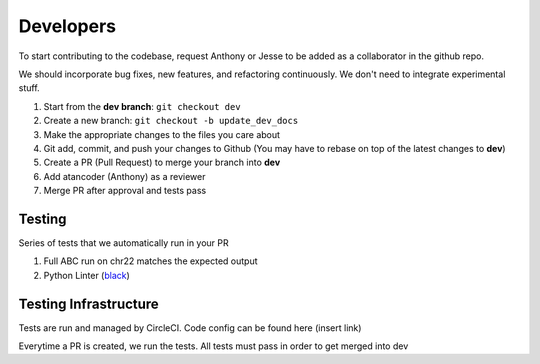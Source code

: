 Developers
==========

To start contributing to the codebase, request Anthony or Jesse to be added as 
a collaborator in the github repo.

We should incorporate bug fixes, new features, and refactoring 
continuously. We don't need to integrate experimental stuff. 

1. Start from the **dev branch**: ``git checkout dev``
2. Create a new branch: ``git checkout -b update_dev_docs``
3. Make the appropriate changes to the files you care about
4. Git add, commit, and push your changes to Github (You may have to rebase on top of the latest changes to **dev**)
5. Create a PR (Pull Request) to merge your branch into **dev**
6. Add atancoder (Anthony) as a reviewer
7. Merge PR after approval and tests pass


Testing
-------

Series of tests that we automatically run in your PR

1. Full ABC run on chr22 matches the expected output
2. Python Linter (`black <https://pypi.org/project/black/>`_)

Testing Infrastructure
----------------------

Tests are run and managed by CircleCI. Code config can be found here (insert link)

Everytime a PR is created, we run the tests. All tests must pass in order to get merged into dev
